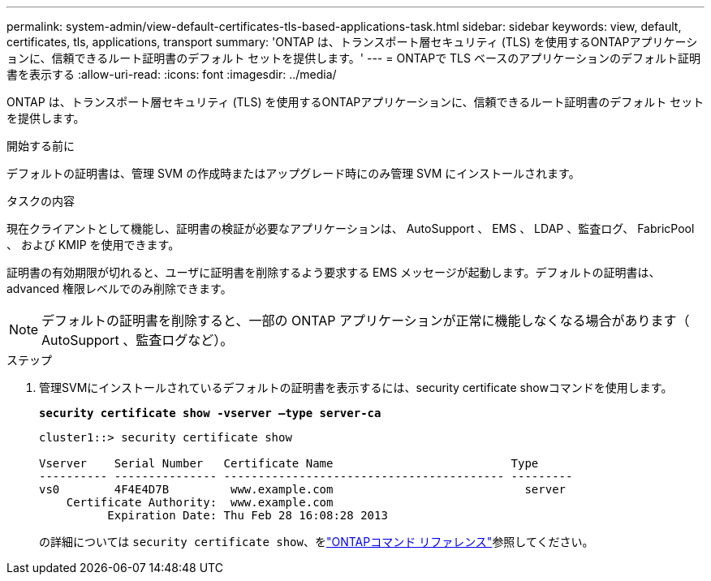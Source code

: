 ---
permalink: system-admin/view-default-certificates-tls-based-applications-task.html 
sidebar: sidebar 
keywords: view, default, certificates, tls, applications, transport 
summary: 'ONTAP は、トランスポート層セキュリティ (TLS) を使用するONTAPアプリケーションに、信頼できるルート証明書のデフォルト セットを提供します。' 
---
= ONTAPで TLS ベースのアプリケーションのデフォルト証明書を表示する
:allow-uri-read: 
:icons: font
:imagesdir: ../media/


[role="lead"]
ONTAP は、トランスポート層セキュリティ (TLS) を使用するONTAPアプリケーションに、信頼できるルート証明書のデフォルト セットを提供します。

.開始する前に
デフォルトの証明書は、管理 SVM の作成時またはアップグレード時にのみ管理 SVM にインストールされます。

.タスクの内容
現在クライアントとして機能し、証明書の検証が必要なアプリケーションは、 AutoSupport 、 EMS 、 LDAP 、監査ログ、 FabricPool 、 および KMIP を使用できます。

証明書の有効期限が切れると、ユーザに証明書を削除するよう要求する EMS メッセージが起動します。デフォルトの証明書は、 advanced 権限レベルでのみ削除できます。

[NOTE]
====
デフォルトの証明書を削除すると、一部の ONTAP アプリケーションが正常に機能しなくなる場合があります（ AutoSupport 、監査ログなど）。

====
.ステップ
. 管理SVMにインストールされているデフォルトの証明書を表示するには、security certificate showコマンドを使用します。
+
`*security certificate show -vserver –type server-ca*`

+
[listing]
----
cluster1::> security certificate show

Vserver    Serial Number   Certificate Name                          Type
---------- --------------- ----------------------------------------- ---------
vs0        4F4E4D7B         www.example.com                            server
    Certificate Authority:  www.example.com
          Expiration Date: Thu Feb 28 16:08:28 2013
----
+
の詳細については `security certificate show`、をlink:https://docs.netapp.com/us-en/ontap-cli/security-certificate-show.html?q=show["ONTAPコマンド リファレンス"^]参照してください。


